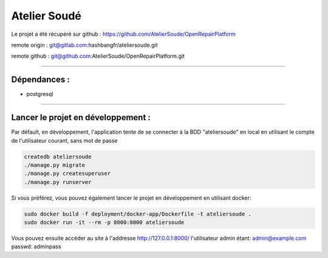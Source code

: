 Atelier Soudé
=============

Le projet a été récupéré sur github : https://github.com/AtelierSoude/OpenRepairPlatform


remote origin : git@gitlab.com:hashbangfr/ateliersoude.git

remote github : git@github.com:AtelierSoude/OpenRepairPlatform.git

-------------

Dépendances :
-------------

- postgresql


---------------------------------

Lancer le projet en développement :
-----------------------------------

Par défault, en développement, l'application tente de se connecter à la BDD
"ateliersoude" en local en utilisant le compte de l'utilisateur courant, sans mot de passe

.. code-block:: bash
    
    createdb ateliersoude
    ./manage.py migrate
    ./manage.py createsuperuser
    ./manage.py runserver

Si vous préférez, vous pouvez également lancer le projet en développement en utilisant docker:

.. code-block:: bash

    sudo docker build -f deployment/docker-app/Dockerfile -t ateliersoude .
    sudo docker run -it --rm -p 8000:8000 ateliersoude

Vous pouvez ensuite accéder au site à l'addresse http://127.0.0.1:8000/ l'utilisateur admin étant: admin@example.com passwd: adminpass

